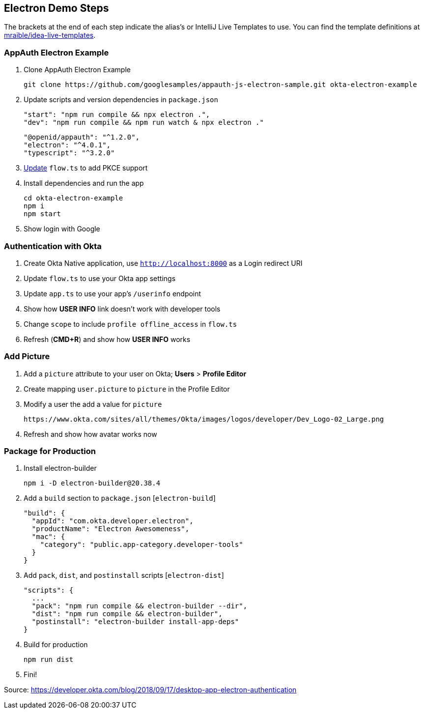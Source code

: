 == Electron Demo Steps

The brackets at the end of each step indicate the alias's or IntelliJ Live Templates to use. You can find the template definitions at https://github.com/mraible/idea-live-templates[mraible/idea-live-templates].

=== AppAuth Electron Example

. Clone AppAuth Electron Example

  git clone https://github.com/googlesamples/appauth-js-electron-sample.git okta-electron-example

. Update scripts and version dependencies in `package.json`

  "start": "npm run compile && npx electron .",
  "dev": "npm run compile && npm run watch & npx electron ."

  "@openid/appauth": "^1.2.0",
  "electron": "^4.0.1",
  "typescript": "^3.2.0"

. https://github.com/googlesamples/appauth-js-electron-sample/blob/50d98d888ca9299708f71e8bce00101048389260/flow.ts[Update] `flow.ts` to add PKCE support

. Install dependencies and run the app

  cd okta-electron-example
  npm i
  npm start

. Show login with Google

=== Authentication with Okta

. Create Okta Native application, use `http://localhost:8000` as a Login redirect URI

. Update `flow.ts` to use your Okta app settings

. Update `app.ts` to use your app's `/userinfo` endpoint

. Show how **USER INFO** link doesn't work with developer tools

. Change `scope` to include `profile offline_access` in `flow.ts`

. Refresh (**CMD+R**) and show how **USER INFO** works

=== Add Picture

. Add a `picture` attribute to your user on Okta; **Users** > **Profile Editor**

. Create mapping `user.picture` to `picture` in the Profile Editor

. Modify a user the add a value for `picture`

  https://www.okta.com/sites/all/themes/Okta/images/logos/developer/Dev_Logo-02_Large.png

. Refresh and show how avatar works now

=== Package for Production

. Install electron-builder

  npm i -D electron-builder@20.38.4

. Add a `build` section to `package.json` [`electron-build`]

  "build": {
    "appId": "com.okta.developer.electron",
    "productName": "Electron Awesomeness",
    "mac": {
      "category": "public.app-category.developer-tools"
    }
  }

. Add `pack`, `dist`, and `postinstall` scripts [`electron-dist`]

  "scripts": {
    ...
    "pack": "npm run compile && electron-builder --dir",
    "dist": "npm run compile && electron-builder",
    "postinstall": "electron-builder install-app-deps"
  }

. Build for production

  npm run dist

. Fini!

Source: https://developer.okta.com/blog/2018/09/17/desktop-app-electron-authentication

